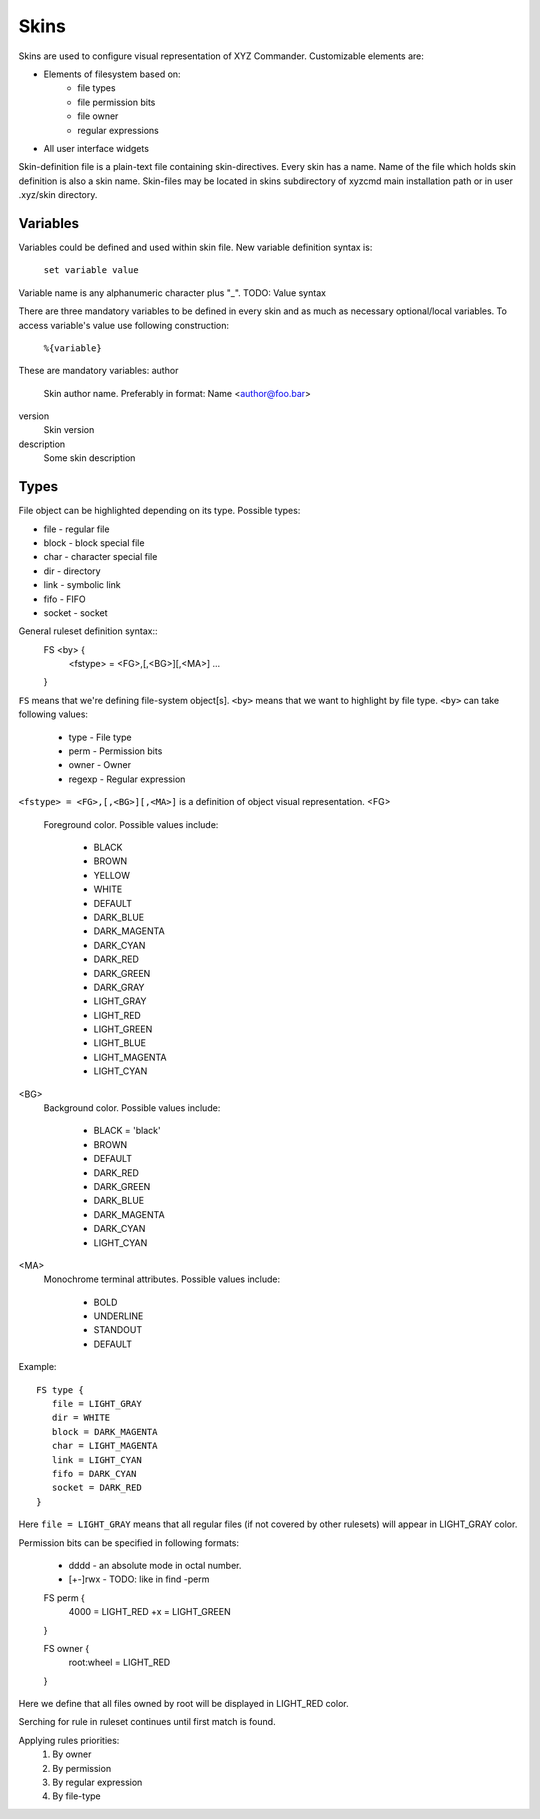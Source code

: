 =====
Skins
=====

Skins are used to configure visual representation of XYZ Commander.
Customizable elements are:

* Elements of filesystem based on:
   - file types
   - file permission bits
   - file owner
   - regular expressions
* All user interface widgets

Skin-definition file is a plain-text file containing skin-directives.
Every skin has a name. Name of the file which holds skin definition
is also a skin name.
Skin-files may be located in skins subdirectory of xyzcmd main installation
path or in user .xyz/skin directory.

Variables
---------

Variables could be defined and used within skin file.
New variable definition syntax is:
   ``set variable value``
Variable name is any alphanumeric character plus "_".
TODO: Value syntax

There are three mandatory variables to be defined in every skin 
and as much as necessary optional/local variables.
To access variable's value use following construction:
   ``%{variable}``

These are mandatory variables:
author
   Skin author name. Preferably in format: Name <author@foo.bar>

version
   Skin version

description
   Some skin description

Types
-----

File object can be highlighted depending on its type.
Possible types:

* file       - regular file
* block      - block special file
* char       - character special file
* dir        - directory
* link       - symbolic link
* fifo       - FIFO
* socket     - socket

General ruleset definition syntax::
   FS <by> {
      <fstype> = <FG>,[,<BG>][,<MA>]
      ...
   }

``FS`` means that we're defining file-system object[s].
``<by>`` means that we want to highlight by file type.
``<by>`` can take following values:

   * type     - File type
   * perm     - Permission bits
   * owner    - Owner
   * regexp   - Regular expression

``<fstype> = <FG>,[,<BG>][,<MA>]`` is a definition of object visual
representation.
<FG> 
   Foreground color. Possible values include:

      * BLACK
      * BROWN
      * YELLOW
      * WHITE
      * DEFAULT
      * DARK_BLUE
      * DARK_MAGENTA
      * DARK_CYAN
      * DARK_RED
      * DARK_GREEN
      * DARK_GRAY
      * LIGHT_GRAY
      * LIGHT_RED
      * LIGHT_GREEN
      * LIGHT_BLUE
      * LIGHT_MAGENTA
      * LIGHT_CYAN

<BG>
   Background color. Possible values include:

      * BLACK = 'black'
      * BROWN
      * DEFAULT
      * DARK_RED
      * DARK_GREEN
      * DARK_BLUE
      * DARK_MAGENTA
      * DARK_CYAN
      * LIGHT_CYAN

<MA>
   Monochrome terminal attributes. Possible values include:

      * BOLD
      * UNDERLINE
      * STANDOUT
      * DEFAULT

Example::

   FS type {
      file = LIGHT_GRAY
      dir = WHITE
      block = DARK_MAGENTA
      char = LIGHT_MAGENTA
      link = LIGHT_CYAN
      fifo = DARK_CYAN
      socket = DARK_RED
   }

Here ``file = LIGHT_GRAY`` means that all regular files (if not covered by
other rulesets) will appear in LIGHT_GRAY color.

Permission bits can be specified in following formats:

   * dddd - an absolute mode in octal number.
   * [+-]rwx - TODO: like in find -perm

   FS perm {
      4000 = LIGHT_RED
      +x = LIGHT_GREEN
   }

   FS owner {
      root:wheel = LIGHT_RED
   }

Here we define that all files owned by root will be displayed
in LIGHT_RED color.

Serching for rule in ruleset continues until first match is found.

Applying rules priorities:
   1. By owner
   #. By permission
   #. By regular expression
   #. By file-type
